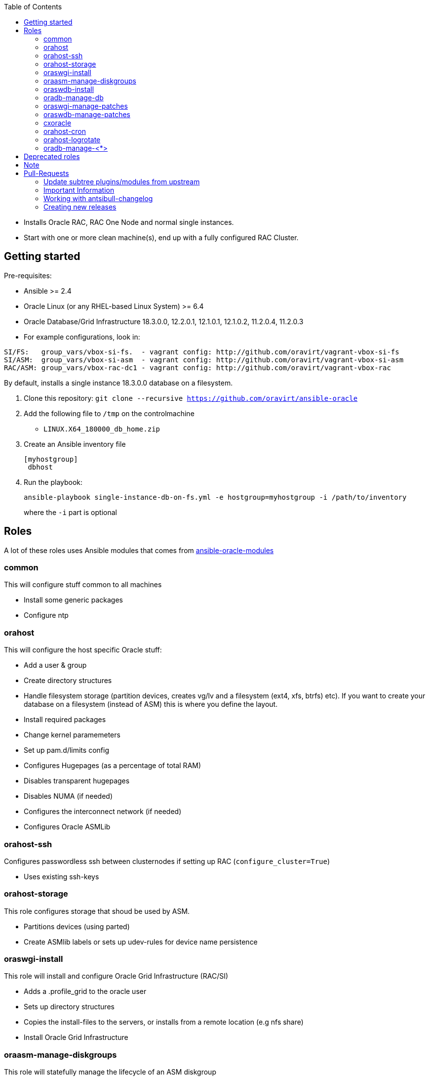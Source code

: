 :toc:
:toc-placement!:
toc::[]

* Installs Oracle RAC, RAC One Node and normal single instances.
* Start with one or more clean machine(s), end up with a fully
configured RAC Cluster.

== Getting started

Pre-requisites:

* Ansible >= 2.4
* Oracle Linux (or any RHEL-based Linux System) >= 6.4
* Oracle Database/Grid Infrastructure 18.3.0.0, 12.2.0.1, 12.1.0.1,
12.1.0.2, 11.2.0.4, 11.2.0.3
* For example configurations, look in:

----
SI/FS:   group_vars/vbox-si-fs.  - vagrant config: http://github.com/oravirt/vagrant-vbox-si-fs
SI/ASM:  group_vars/vbox-si-asm  - vagrant config: http://github.com/oravirt/vagrant-vbox-si-asm
RAC/ASM: group_vars/vbox-rac-dc1 - vagrant config: http://github.com/oravirt/vagrant-vbox-rac
----

By default, installs a single instance 18.3.0.0 database on a
filesystem.

. Clone this repository:
`git clone --recursive https://github.com/oravirt/ansible-oracle`
. Add the following file to `/tmp` on the controlmachine
* `LINUX.X64_180000_db_home.zip`
. Create an Ansible inventory file
+
....
[myhostgroup]
 dbhost
....
. Run the playbook:
+
`ansible-playbook single-instance-db-on-fs.yml -e hostgroup=myhostgroup -i /path/to/inventory`
+
where the `-i` part is optional

== Roles

A lot of these roles uses Ansible modules that comes from
https://github.com/oravirt/ansible-oracle-modules[ansible-oracle-modules]

=== common

This will configure stuff common to all machines

* Install some generic packages
* Configure ntp

=== orahost

This will configure the host specific Oracle stuff:

* Add a user & group
* Create directory structures
* Handle filesystem storage (partition devices, creates vg/lv and a
filesystem (ext4, xfs, btrfs) etc). If you want to create your database
on a filesystem (instead of ASM) this is where you define the layout.
* Install required packages
* Change kernel paramemeters
* Set up pam.d/limits config
* Configures Hugepages (as a percentage of total RAM)
* Disables transparent hugepages
* Disables NUMA (if needed)
* Configures the interconnect network (if needed)
* Configures Oracle ASMLib

=== orahost-ssh

Configures passwordless ssh between clusternodes if setting up RAC
(`configure_cluster=True`)

* Uses existing ssh-keys

=== orahost-storage

This role configures storage that shoud be used by ASM.

* Partitions devices (using parted)
* Create ASMlib labels or sets up udev-rules for device name persistence

=== oraswgi-install

This role will install and configure Oracle Grid Infrastructure (RAC/SI)

* Adds a .profile_grid to the oracle user
* Sets up directory structures
* Copies the install-files to the servers, or installs from a remote
location (e.g nfs share)
* Install Oracle Grid Infrastructure

=== oraasm-manage-diskgroups

This role will statefully manage the lifecycle of an ASM diskgroup

* Uses the *oracle_asmdg* module
* Create/delete diskgroup.
* Add/remove disks
* Manage attributes for the DG

=== oraswdb-install

This role will install the oracle database server(s). It is possible to
run more than 1 database from each home. It performs both Single
Instance/RAC installations.

* Creates a .profile with the correct environment
* Creates directory structures
* Installs the database-server(s)

=== oradb-manage-db

This role statefully manages the lifecycle of a database

* Uses the *oracle_db* module
* Creates/deletes: `state: present/absent`
* Maintains archivelog/force_logging True/False

=== oraswgi-manage-patches

Manage patches in a GI environment

* Uses the *oracle_opatch* module
* Manages opatchauto type of patches as well as 'normal' one-offs

=== oraswdb-manage-patches

Statefully manage patches in a DB environment

* Uses the *oracle_opatch* module
* Manages opatchauto type of patches as well as 'normal' one-offs

=== cxoracle

Installs cx_Oracle in preparation for using
https://github.com/oravirt/ansible-oracle-modules[ansible-oracle-modules]

=== orahost-cron

Configures cron schedules if needed

=== orahost-logrotate

=== oradb-manage-<*>

Statefully manages various aspects of the DB. They all use modules from
https://github.com/oravirt/ansible-oracle-modules[ansible-oracle-modules]

* *oradb-manage-pdb*
* *oradb-manage-tablespace*
* *oradb-manage-parameters*
* *oradb-manage-roles*
* *oradb-manage-users*
* *oradb-manage-grants*
* *oradb-manage-redo*
* *oradb-manage-services*

== Deprecated roles

*_oraswgi-opatch (use oraswgi-manage-patches instead)_*

== Note

These are the Oracle binaries that are pre-configured to be used. They
have to be manually downloaded and made available (either locally, from
a web endpoint or through a nfs-share)

For 18.3.0.0:

----
LINUX.X64_180000_db_home.zip
LINUX.X64_180000_grid_home.zip
----

For 12.2.0.1:

----
linuxx64_12201_database.zip
linuxx64_12201_grid_home.zip
----

For 12.1.0.2

----
linuxamd64_12102_database_1of2.zip
linuxamd64_12102_database_2of2.zip
linuxamd64_12102_grid_1of2.zip
linuxamd64_12102_grid_2of2.zip
----

For 12.1.0.1:

----
linuxamd64_12c_database_1of2.zip
linuxamd64_12c_database_2of2.zip
linuxamd64_12c_grid_1of2.zip
linuxamd64_12c_grid_2of2.zip
----

For 11.2.0.4:

----
p13390677_112040_Linux-x86-64_1of7.zip
p13390677_112040_Linux-x86-64_2of7.zip
p13390677_112040_Linux-x86-64_3of7.zip
----

For 11.2.0.3:

----
p10404530_112030_Linux-x86-64_1of7.zip
p10404530_112030_Linux-x86-64_2of7.zip
p10404530_112030_Linux-x86-64_3of7.zip
----

== Pull-Requests

=== Update subtree plugins/modules from upstream

----
git subtree pull --prefix plugins/modules https://github.com/opitzconsulting/ansible-oracle-modules.git oc
----

=== Important Information

The ansible-oracle project introduced `antsibull-changelog` for managing the `CHANGELOG.rst` based on fragments in `changelogs/gragments`.

The ID should point to the PR and the filename describe the PR in short form.
The fragments are part of the PR. If multiple PRs are open, the upper rule makes sure that no duplicate files are created during merge.

IMPORTANT: Each Pull-Requests needs a fragment from Release 3.0.0 onwards!

=== Working with antsibull-changelog

Changelogs for Collections: https://github.com/ansible-community/antsibull-changelog/blob/main/docs/changelogs.rst#releasing-a-new-version-of-a-collection

=== Creating new releases

`antsibull-changelog release` reads `galaxy.yml` to get the release version automatically.
The execution is aborted, when a release with the version is existing in `CHANGELOG.rst`.

NOTE: The whole release process should be donw with a dedicated Pull-Request.


